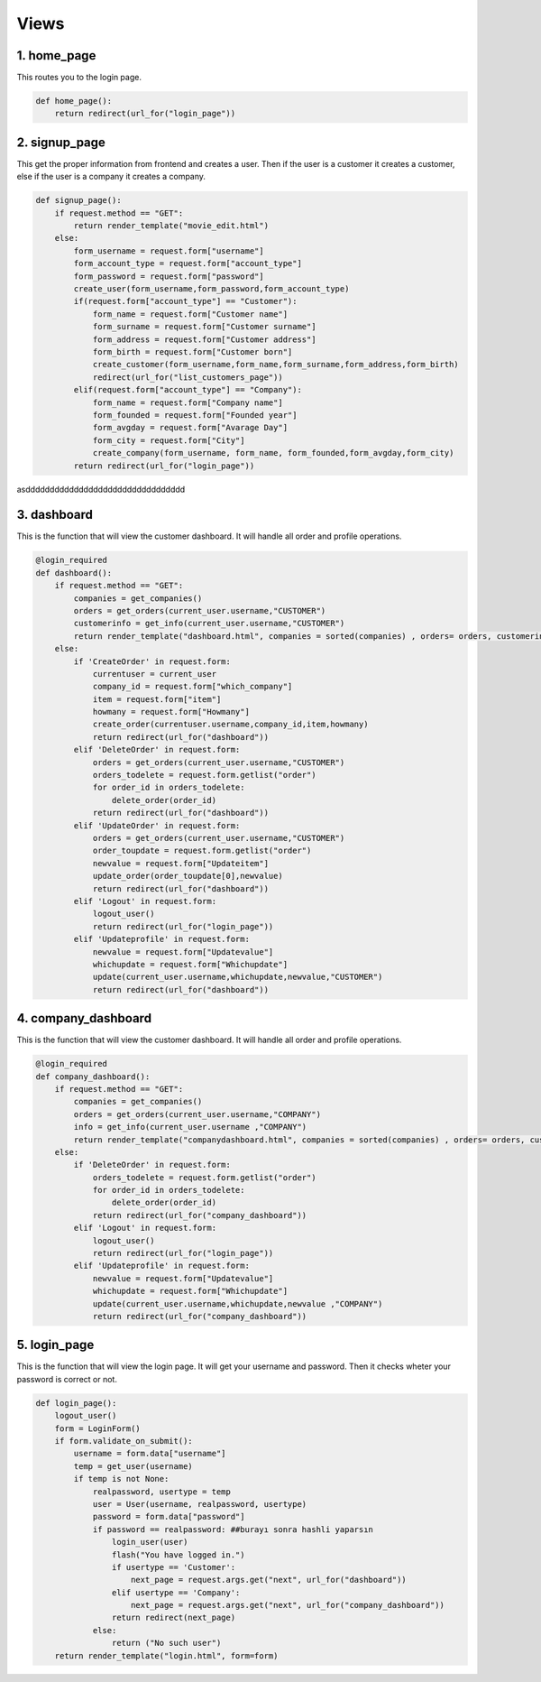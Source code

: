 Views
===================================

**************
1. home_page
**************

This routes you to the login page.

.. code-block:: python

	def home_page():
	    return redirect(url_for("login_page"))

**************
2. signup_page
**************

This get the proper information from frontend and creates a user. Then if the user is a customer it creates a customer, else if the user is a company it creates a company.

.. code-block:: python

	def signup_page():
	    if request.method == "GET":
		return render_template("movie_edit.html")
	    else:
		form_username = request.form["username"]
		form_account_type = request.form["account_type"]
		form_password = request.form["password"]
		create_user(form_username,form_password,form_account_type)
		if(request.form["account_type"] == "Customer"):
		    form_name = request.form["Customer name"]
		    form_surname = request.form["Customer surname"]
		    form_address = request.form["Customer address"]
		    form_birth = request.form["Customer born"]
		    create_customer(form_username,form_name,form_surname,form_address,form_birth)
		    redirect(url_for("list_customers_page"))
		elif(request.form["account_type"] == "Company"):
		    form_name = request.form["Company name"]
		    form_founded = request.form["Founded year"]
		    form_avgday = request.form["Avarage Day"]
		    form_city = request.form["City"]
		    create_company(form_username, form_name, form_founded,form_avgday,form_city)
		return redirect(url_for("login_page"))
		

asddddddddddddddddddddddddddddddddd


**************
3. dashboard
**************

This is the function that will view the customer dashboard. It will handle all order and profile operations. 

.. code-block:: python

	@login_required 
	def dashboard():
	    if request.method == "GET":
		companies = get_companies()
		orders = get_orders(current_user.username,"CUSTOMER")
		customerinfo = get_info(current_user.username,"CUSTOMER")
		return render_template("dashboard.html", companies = sorted(companies) , orders= orders, customerinfo=customerinfo) 
	    else:
		if 'CreateOrder' in request.form:
		    currentuser = current_user
		    company_id = request.form["which_company"]
		    item = request.form["item"]
		    howmany = request.form["Howmany"]
		    create_order(currentuser.username,company_id,item,howmany)
		    return redirect(url_for("dashboard"))
		elif 'DeleteOrder' in request.form:
		    orders = get_orders(current_user.username,"CUSTOMER")
		    orders_todelete = request.form.getlist("order")
		    for order_id in orders_todelete:
			delete_order(order_id)
		    return redirect(url_for("dashboard"))
		elif 'UpdateOrder' in request.form:
		    orders = get_orders(current_user.username,"CUSTOMER")
		    order_toupdate = request.form.getlist("order")
		    newvalue = request.form["Updateitem"]
		    update_order(order_toupdate[0],newvalue)
		    return redirect(url_for("dashboard"))
		elif 'Logout' in request.form:
		    logout_user()
		    return redirect(url_for("login_page"))
		elif 'Updateprofile' in request.form:
		    newvalue = request.form["Updatevalue"]
		    whichupdate = request.form["Whichupdate"]
		    update(current_user.username,whichupdate,newvalue,"CUSTOMER")
		    return redirect(url_for("dashboard"))
		    
**************
4. company_dashboard
**************

This is the function that will view the customer dashboard. It will handle all order and profile operations. 

.. code-block:: python

	@login_required 
	def company_dashboard():
	    if request.method == "GET":
		companies = get_companies()
		orders = get_orders(current_user.username,"COMPANY")
		info = get_info(current_user.username ,"COMPANY")
		return render_template("companydashboard.html", companies = sorted(companies) , orders= orders, customerinfo=info) 
	    else:
		if 'DeleteOrder' in request.form:
		    orders_todelete = request.form.getlist("order")
		    for order_id in orders_todelete:
			delete_order(order_id)
		    return redirect(url_for("company_dashboard"))
		elif 'Logout' in request.form:
		    logout_user()
		    return redirect(url_for("login_page"))
		elif 'Updateprofile' in request.form:
		    newvalue = request.form["Updatevalue"]
		    whichupdate = request.form["Whichupdate"]
		    update(current_user.username,whichupdate,newvalue ,"COMPANY")
		    return redirect(url_for("company_dashboard"))

**************
5. login_page
**************

This is the function that will view the login page. It will get your username and password. Then it checks wheter your password is correct or not. 

.. code-block:: python
		    
	def login_page():
	    logout_user()
	    form = LoginForm()
	    if form.validate_on_submit():
		username = form.data["username"]
		temp = get_user(username)
		if temp is not None:
		    realpassword, usertype = temp
		    user = User(username, realpassword, usertype)
		    password = form.data["password"]
		    if password == realpassword: ##burayı sonra hashli yaparsın
			login_user(user)
			flash("You have logged in.")
			if usertype == 'Customer':
			    next_page = request.args.get("next", url_for("dashboard"))
			elif usertype == 'Company':
			    next_page = request.args.get("next", url_for("company_dashboard"))
			return redirect(next_page)
		    else:
			return ("No such user")
	    return render_template("login.html", form=form)

